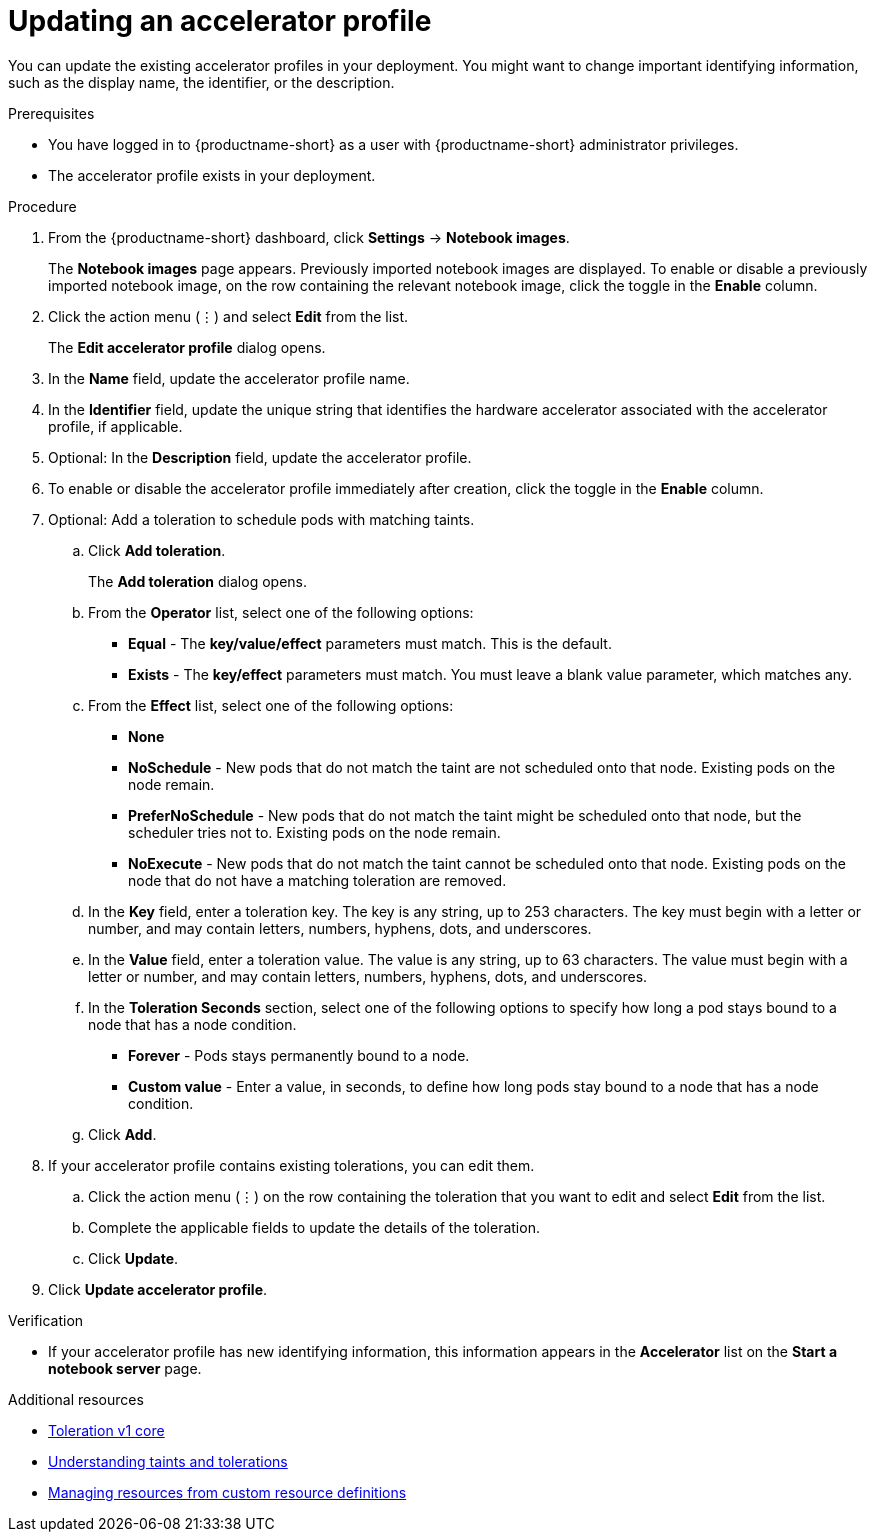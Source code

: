 :_module-type: PROCEDURE

[id="updating-an-accelerator-profile_{context}"]
= Updating an accelerator profile

[role='_abstract']
You can update the existing accelerator profiles in your deployment. You might want to change important identifying information, such as the display name, the identifier, or the description. 

.Prerequisites
* You have logged in to {productname-short} as a user with {productname-short} administrator privileges.
* The accelerator profile exists in your deployment.

.Procedure
. From the {productname-short} dashboard, click *Settings* -> *Notebook images*.
+
The *Notebook images* page appears. Previously imported notebook images are displayed. To enable or disable a previously imported notebook image, on the row containing the relevant notebook image, click the toggle in the *Enable* column.
. Click the action menu (&#8942;) and select *Edit* from the list.
+
The *Edit accelerator profile* dialog opens.
. In the *Name* field, update the accelerator profile name.
. In the *Identifier* field, update the unique string that identifies the hardware accelerator associated with the accelerator profile, if applicable.
. Optional: In the *Description* field, update the accelerator profile.
. To enable or disable the accelerator profile immediately after creation, click the toggle in the *Enable* column.
. Optional: Add a toleration to schedule pods with matching taints.
.. Click *Add toleration*. 
+
The *Add toleration* dialog opens.
.. From the *Operator* list, select one of the following options:
* *Equal* - The *key/value/effect* parameters must match. This is the default.
* *Exists* - The *key/effect* parameters must match. You must leave a blank value parameter, which matches any.
.. From the *Effect* list, select one of the following options:
* *None* 
* *NoSchedule* - New pods that do not match the taint are not scheduled onto that node. Existing pods on the node remain.
* *PreferNoSchedule* - New pods that do not match the taint might be scheduled onto that node, but the scheduler tries not to. Existing pods on the node remain.
* *NoExecute* - New pods that do not match the taint cannot be scheduled onto that node. Existing pods on the node that do not have a matching toleration are removed.
.. In the *Key* field, enter a toleration key. The key is any string, up to 253 characters. The key must begin with a letter or number, and may contain letters, numbers, hyphens, dots, and underscores.
.. In the *Value* field, enter a toleration value. The value is any string, up to 63 characters. The value must begin with a letter or number, and may contain letters, numbers, hyphens, dots, and underscores.
.. In the *Toleration Seconds* section, select one of the following options to specify how long a pod stays bound to a node that has a node condition. 
** *Forever* - Pods stays permanently bound to a node. 
** *Custom value* - Enter a value, in seconds, to define how long pods stay bound to a node that has a node condition.
.. Click *Add*.
. If your accelerator profile contains existing tolerations, you can edit them.
.. Click the action menu (&#8942;) on the row containing the toleration that you want to edit and select *Edit* from the list.
.. Complete the applicable fields to update the details of the toleration.
.. Click *Update*.
. Click *Update accelerator profile*.

.Verification
* If your accelerator profile has new identifying information, this information appears in the *Accelerator* list on the *Start a notebook server* page. 

[role='_additional-resources']
.Additional resources
* link:https://kubernetes.io/docs/reference/generated/kubernetes-api/v1.23/#toleration-v1-core[Toleration v1 core]
* link:https://docs.redhat.com/en/documentation/openshift_container_platform/{ocp-latest-version}/html/nodes/controlling-pod-placement-onto-nodes-scheduling#nodes-scheduler-taints-tolerations-about_nodes-scheduler-taints-tolerations[Understanding taints and tolerations]
* link:https://docs.redhat.com/en/documentation/openshift_container_platform/{ocp-latest-version}/html/operators/understanding-operators#crd-managing-resources-from-crds[Managing resources from custom resource definitions]